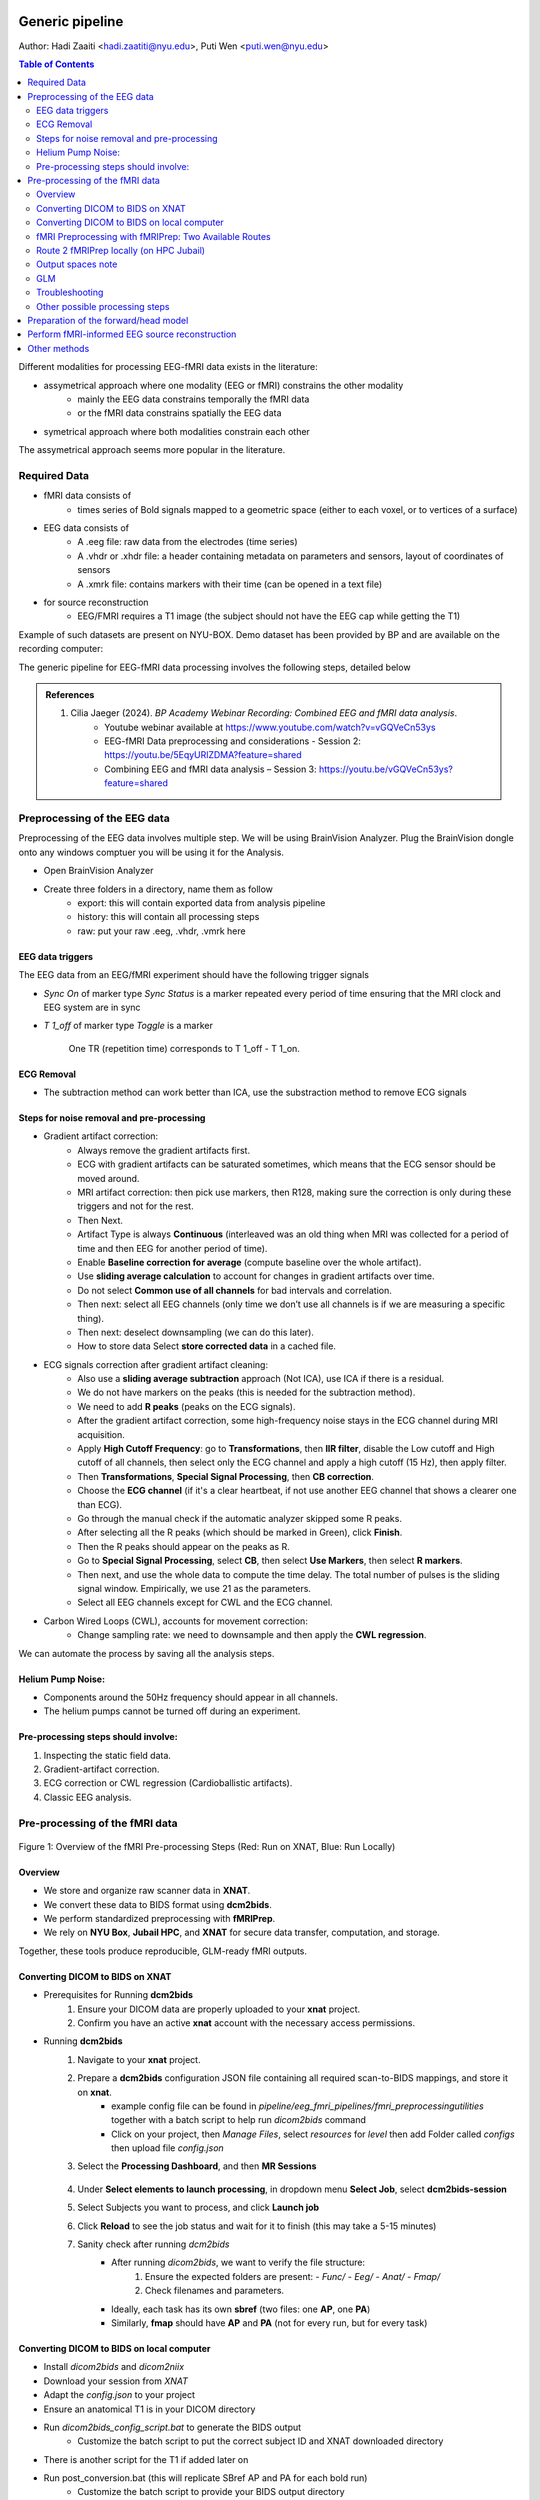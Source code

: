 Generic pipeline
================

Author: Hadi Zaaiti <hadi.zaatiti@nyu.edu>, Puti Wen <puti.wen@nyu.edu>

.. contents:: Table of Contents
   :depth: 3
   :local:

Different modalities for processing EEG-fMRI data exists in the literature:

- assymetrical approach where one modality (EEG or fMRI) constrains the other modality
    - mainly the EEG data constrains temporally the fMRI data
    - or the fMRI data constrains spatially the EEG data
- symetrical approach where both modalities constrain each other

The assymetrical approach seems more popular in the literature.



Required Data
-------------

- fMRI data consists of
    - times series of Bold signals mapped to a geometric space (either to each voxel, or to vertices of a surface)
- EEG data consists of
    - A .eeg file: raw data from the electrodes (time series)
    - A .vhdr or .xhdr file: a header containing metadata on parameters and sensors, layout of coordinates of sensors
    - A .xmrk file: contains markers with their time (can be opened in a text file)
- for source reconstruction
    - EEG/FMRI requires a T1 image (the subject should not have the EEG cap while getting the T1)


Example of such datasets are present on NYU-BOX.
Demo dataset has been provided by BP and are available on the recording computer:

The generic pipeline for EEG-fMRI data processing involves the following steps, detailed below

.. contents:: Table of Contents
   :local:
   :depth: 2

.. admonition:: References

    1. Cilia Jaeger (2024). *BP Academy Webinar Recording: Combined EEG and fMRI data analysis*.
        - Youtube webinar available at `https://www.youtube.com/watch?v=vGQVeCn53ys <https://www.youtube.com/watch?v=vGQVeCn53ys>`_
        - EEG-fMRI Data preprocessing and considerations - Session 2: https://youtu.be/5EqyURlZDMA?feature=shared
        - Combining EEG and fMRI data analysis – Session 3: https://youtu.be/vGQVeCn53ys?feature=shared




Preprocessing of the EEG data
-----------------------------

Preprocessing of the EEG data involves multiple step. We will be using BrainVision Analyzer. Plug the BrainVision dongle onto any windows comptuer you will be using it for the Analysis.

- Open BrainVision Analyzer

- Create three folders in a directory, name them as follow
    - export: this will contain exported data from analysis pipeline
    - history: this will contain all processing steps
    - raw: put your raw .eeg, .vhdr, .vmrk here



EEG data triggers
~~~~~~~~~~~~~~~~~

The EEG data from an EEG/fMRI experiment should have the following trigger signals

- `Sync On` of marker type `Sync Status` is a marker repeated every period of time ensuring that the MRI clock and EEG system are in sync
- `T 1_off` of marker type `Toggle` is a marker

    .. figure:: 0-generic-pipeline-figures/fig1.png
       :align: center
       :alt: Description of the image
       :width: 50%

       One TR (repetition time) corresponds to T 1_off - T 1_on.




ECG Removal
~~~~~~~~~~~

- The subtraction method can work better than ICA, use the substraction method to remove ECG signals

Steps for noise removal and pre-processing
~~~~~~~~~~~~~~~~~~~~~~~~~~~~~~~~~~~~~~~~~~

- Gradient artifact correction:
    - Always remove the gradient artifacts first.
    - ECG with gradient artifacts can be saturated sometimes, which means that the ECG sensor should be moved around.
    - MRI artifact correction: then pick use markers, then R128, making sure the correction is only during these triggers and not for the rest.
    - Then Next.
    - Artifact Type is always **Continuous** (interleaved was an old thing when MRI was collected for a period of time and then EEG for another period of time).
    - Enable **Baseline correction for average** (compute baseline over the whole artifact).
    - Use **sliding average calculation** to account for changes in gradient artifacts over time.
    - Do not select **Common use of all channels** for bad intervals and correlation.
    - Then next: select all EEG channels (only time we don’t use all channels is if we are measuring a specific thing).
    - Then next: deselect downsampling (we can do this later).
    - How to store data Select **store corrected data** in a cached file.
- ECG signals correction after gradient artifact cleaning:
    - Also use a **sliding average subtraction** approach (Not ICA), use ICA if there is a residual.
    - We do not have markers on the peaks (this is needed for the subtraction method).
    - We need to add **R peaks** (peaks on the ECG signals).
    - After the gradient artifact correction, some high-frequency noise stays in the ECG channel during MRI acquisition.
    - Apply **High Cutoff Frequency**: go to **Transformations**, then **IIR filter**, disable the Low cutoff and High cutoff of all channels, then select only the ECG channel and apply a high cutoff (15 Hz), then apply filter.
    - Then **Transformations**, **Special Signal Processing**, then **CB correction**.
    - Choose the **ECG channel** (if it's a clear heartbeat, if not use another EEG channel that shows a clearer one than ECG).
    - Go through the manual check if the automatic analyzer skipped some R peaks.
    - After selecting all the R peaks (which should be marked in Green), click **Finish**.
    - Then the R peaks should appear on the peaks as R.
    - Go to **Special Signal Processing**, select **CB**, then select **Use Markers**, then select **R markers**.
    - Then next, and use the whole data to compute the time delay. The total number of pulses is the sliding signal window. Empirically, we use 21 as the parameters.
    - Select all EEG channels except for CWL and the ECG channel.
- Carbon Wired Loops (CWL), accounts for movement correction:
    - Change sampling rate: we need to downsample and then apply the **CWL regression**.

We can automate the process by saving all the analysis steps.


Helium Pump Noise:
~~~~~~~~~~~~~~~~~~
- Components around the 50Hz frequency should appear in all channels.
- The helium pumps cannot be turned off during an experiment.

Pre-processing steps should involve:
~~~~~~~~~~~~~~~~~~~~~~~~~~~~~~~~~~~~
1. Inspecting the static field data.
2. Gradient-artifact correction.
3. ECG correction or CWL regression (Cardioballistic artifacts).
4. Classic EEG analysis.




Pre-processing of the fMRI data
-------------------------------



.. figure:: 0-generic-pipeline-figures/f1.png
   :alt: Schematic of the fMRI Preprocessing Pipeline
   :align: center
   :figclass: align-center

   Figure 1: Overview of the fMRI Pre-processing Steps 
   (Red: Run on XNAT, Blue: Run Locally)


Overview
~~~~~~~~


- We store and organize raw scanner data in **XNAT**.
- We convert these data to BIDS format using **dcm2bids**.
- We perform standardized preprocessing with **fMRIPrep**.
- We rely on **NYU Box**, **Jubail HPC**, and **XNAT** for secure data transfer, computation, and storage.

Together, these tools produce reproducible, GLM-ready fMRI outputs.



Converting DICOM to BIDS on XNAT
~~~~~~~~~~~~~~~~~~~~~~~~~~~~~~~~


- Prerequisites for Running **dcm2bids**
    #. Ensure your DICOM data are properly uploaded to your **xnat** project.
    #. Confirm you have an active **xnat** account with the necessary access permissions.
- Running **dcm2bids**
    #. Navigate to your **xnat** project.
    #. Prepare a **dcm2bids** configuration JSON file containing all required scan-to-BIDS mappings, and store it on **xnat**.
        - example config file can be found in `pipeline/eeg_fmri_pipelines/fmri_preprocessing\utilities` together with a batch script to help run `dicom2bids` command
        - Click on your project, then `Manage Files`, select `resources` for `level` then add Folder called `configs` then upload file `config.json`
    #. Select the **Processing Dashboard**, and then **MR Sessions**

        .. figure:: 0-generic-pipeline-figures/f2.png
            :alt: Schematic of the fMRI Preprocessing Pipeline
            :align: center
            :figclass: align-center

    #. Under **Select elements to launch processing**, in dropdown menu **Select Job**, select **dcm2bids-session**
    #. Select Subjects you want to process, and click **Launch job**
    #. Click **Reload** to see the job status and wait for it to finish (this may take a 5-15 minutes)
    #. Sanity check after running *dcm2bids*
        - After running `dicom2bids`, we want to verify the file structure:
            1. Ensure the expected folders are present:
               - `Func/`
               - `Eeg/`
               - `Anat/`
               - `Fmap/`
            2. Check filenames and parameters.
        - Ideally, each task has its own **sbref** (two files: one **AP**, one **PA**)
        - Similarly, **fmap** should have **AP** and **PA** (not for every run, but for every task)


Converting DICOM to BIDS on local computer
~~~~~~~~~~~~~~~~~~~~~~~~~~~~~~~~~~~~~~~~~~

- Install `dicom2bids` and `dicom2niix`
- Download your session from `XNAT`
- Adapt the `config.json` to your project
- Ensure an anatomical T1 is in your DICOM directory
- Run `dicom2bids_config_script.bat` to generate the BIDS output
    - Customize the batch script to put the correct subject ID and XNAT downloaded directory
- There is another script for the T1 if added later on
- Run post_conversion.bat (this will replicate SBref AP and PA for each bold run)
    - Customize the batch script to provide your BIDS output directory
- Run BIDS validator online on your BIDS directory to make sure there are no errors
- In the output .json in the bids directory, open the .json for the fmaps and delete the bids:: in the "IntendedFor" field

fMRI Preprocessing with fMRIPrep: Two Available Routes
~~~~~~~~~~~~~~~~~~~~~~~~~~~~~~~~~~~~~~~~~~~~~~~~~~~~~~


- Route 1 (Red Path): Running fMRIPrep on XNAT
    1. Running fMRIPrep on XNAT
        - In dropdown menu **Select Job**, select **bids-fmriprep-session-jubail**
        - Select the Subjects you want to process, and click **Launch job**
        - Click **Reload** to see the job status and wait for it to finish (this may take a 4-8 hrs)
    2. Returning fMRIPrep outputs from XNATto NYU BOX
- Route 2 (Blue Path): Running fMRIPrep Locally
    1. Downloading data from XNAT to Jubail
    2. Running fMRIPrep on Jubail
        a. Download the fMRIPrep image on Jubail
        b. Prepare the sbatch script
        c. Submit the sbatch script
    3. Returning fMRIPrep outputs to NYU BOX
    
        .. code-block:: bash

          rsync -av [YourNetID]@jubail.abudhabi.nyu.edu:/scratch/MRI/[YourProjectName]/ /local/path/to/NYUBOX/[YourProjectName]/



Route 2 fMRIPrep locally (on HPC Jubail)
~~~~~~~~~~~~~~~~~~~~~~~~~~~~~~~~~~~~~~~~

Once the BIDS directory is created then you can install fMRIprep on jubail, copy your BIDS data directory to Jubail then process your data.

- Copy your BIDS directory to /scratch/username/MRI/Project_name/

Two scripts can be found under `pipeline/eeg_fmri_pipelines/fmri_preprocessing/utilities`:
- `get_fmriprep_image.sh`  run this script to pull the fMRIprep image and extract it
- The following command will place the `fmriprep` image into the /scratch/username/mysif/ folder

.. code-block:: bash

   sbatch get_fmripre_image.sh


- Download `templateFlow` (required to register data into template space)
    - module load NYUAD/4.0
    - module singularity/3.8.0
    - module braimcore/3.1
    - run the following commands

        .. code-block:: bash

            export BRAIMCORE_ENGINE=fmriprep
            braimcore fetch_templates

    - Get a free surfer license from https://surfer.nmr.mgh.harvard.edu/registration.html

- Examine the `run_fmriprep.sh` script, ensure that your username is correct
- You can now run `fmriprep` using the following:

    .. code-block:: bash

        sbatch run_fmriprep.sh

- Monitor the job and the logfiles for a short amount of time
    - You can see the error logs as specified in the header of the `run_fmriprep.sh` script for the SLURM job
    - #SBATCH --output=/scratch/$USER/MRI/fingertapping/fmriprep_%A_%a.out
    - #SBATCH --error=/scratch/$USER/MRI/fingertapping/fmriprep_%A_%a.err
    - Monitor these logfile at the beginning of the launch to make sure the job has not encountered an early error and stopped
    - Use the 'squeue' command to see if the job is still running
    - To cancel a job `scancel (JOB_ID)`
    - If you are fixing an error and executing `fmriprep` again, make sure to first empty the derivatives directory (as leftover files from a previous run can leave incorrect data)
- After `fmriprep` has finished executing you will see in the derivatives folder the `fmriprep` output
- An example of the output html can be found here `View fMRIprep output HTML <../../../_static/fmriprep_output_example/sub-0665.html>`_
- Ensure that "Susceptibiliy distortion correction" has been correctly applied, this can be viewed from the output HTML
    - if this is not the case, it means probably that the "fmap" part is not configured correctly
    - From the output of dicom2bids, change the fmap .json file to remove the bids://

Output spaces note
~~~~~~~~~~~~~~~~~~

.. _fmriprep_output_spaces:


The ``--output-spaces`` argument in *fMRIPrep* specifies the spatial reference spaces in which preprocessed functional data will be output.
You may combine multiple volume and surface spaces, and optionally control the resolution or surface mesh density.

    --output-spaces T1w:res-native fsnative:den-41k MNI152NLin2009cAsym:res-native fsaverage:den-41k fsaverage \


Example usage used in the `run_fmriprep.sh` script:

    --output-spaces T1w:res-native fsnative:den-41k MNI152NLin2009cAsym:res-native fsaverage:den-41k fsaverage

Options explained:

- **T1w:res-native**

  Outputs the data in the subject’s own anatomical (T1-weighted) space, preserving the original resolution of the functional data.

- **fsnative:den-41k**

  Projects the data onto the subject's native FreeSurfer surface (fsnative), with a mesh density of approximately 41,000 vertices per hemisphere.

- **MNI152NLin2009cAsym:res-native**

  Normalizes the data to the MNI152NLin2009cAsym standard volume space (asymmetric version of the 2009 MNI template) while maintaining the native functional resolution.

- **fsaverage:den-41k**

  Projects the data onto the standard FreeSurfer average surface (fsaverage) using a mesh density of ~41k vertices per hemisphere.

- **fsaverage**

  Projects data onto the default fsaverage surface resolution (~163,842 vertices per hemisphere). Including both ``fsaverage:den-41k`` and ``fsaverage`` may be redundant unless explicitly needed.

.. note::
   The ``res-native`` flag is particularly useful when you wish to avoid unnecessary interpolation or smoothing that occurs during resampling.

For further details on available spaces and how they are handled, see the `fMRIPrep documentation <https://fmriprep.org/en/stable/spaces.html>`_.





GLM
~~~


- Load data in MATLAB using the script in `load_data.m` in `pipeline/eeg_fmri_pipelines/generic_pipeline_fmri_preprocessing` directory
- A working example is in `pipeline/eeg_fmri_pipelines/fmri_preprocessing/finger-tapping`
- You will need to install `freesurfer` and have the license file pointed out correctly in the script
- in the `fmriprepoutput\sub-0665\func` output directory you will find:
    - files ending in `func.gii`
    - files ending in `func.mgh`
    - files ending in `nii.gz`

- we had requested for 5 output spaces
    - each run will have separate Left or Right hemisphere files
    - you can filter out files in the search tab to make proper counting and understand the file structure
        - use the regular expression in the search tab in windows: `*run-01*.func.mgh OR *run-01*func.gii`
        - for a specific run we have 8 files
    - for our session with sub-0665 we have three finger-tapping runs and one alpha blocking run (in total 4 runs)
        - the `fsnative` space files two of them will end with `func.mgh`, and two with `func.gii` there four for a run
        - the `fsaverage` space files will end with `func.gii`, there should be 4
            - R and L files for with `fsaverage` in the name
            - R and L files with `fsaverage6` in the name
        - there is also brain mask files, for a single run (you can filter out with the regex: `*run-02*brain_mask*`), you should find 6 files (three nii.gz and three .json):
            - MNI space brain mask, two files (.json and .nii.gz)
            - T1 space brain mask, two files (.json and .nii.gz)
            - two files without a space tag (.json and .nii.gz)

    - If we have 3 runs that are 300 seconds each then we need to prepare 3 array of shape [300 * nvoxels] array



- Installing freesurfer will give you the mri_convert command to get the .mgh files
- Build the design matrix
- Run the GLM
- Save the GLM outputs
- Visually inspect GLM outputs in freeview



Troubleshooting
~~~~~~~~~~~~~~~




Other possible processing steps
~~~~~~~~~~~~~~~~~~~~~~~~~~~~~~~

These processing steps can enhance your processing pipelines depending on your paradigm.

- Draining vein effect correction (linear offset or CBV scaling or spatial deconvolution)
- Vascular Space Occupancy combined with EEG
- Nordic denoising, with time there is more heating that causes higher amplitudes so this requires denoising



Preparation of the forward/head model
-------------------------------------




Perform fMRI-informed EEG source reconstruction
-----------------------------------------------

- Coregistration requires computing the transformation, use the “layout” file that should help you match the electrodes with the headface
- Some technique uses the ultrasound protocol to locate the electrode and get a geometrical representation of the electrodes




Other methods
-------------

- Typical fMRI uses the GLM fitting, with EEG data it is possible to add regressors
    - Proposed method is to take the variability of the EEG data and inject that as regressor into the GLM (variability can be each trial variability or spectral feature such as correlation with a band, or temporal feature ERP peak … this will depend on your paradigm)
    - The non-stimulus activity can be used to correlate baselines (from eeg and fmri) together


Resources and Training Materials
================================

Manuals and Support Teams
-------------------------

Manuals
~~~~~~~
Manuals can be downloaded from the website: `Brain Products Manuals <https://www.brainproducts.com/downloads/manuals/>`_

Technical Support
~~~~~~~~~~~~~~~~~
- **Email:** techsup@brainproducts.com
- For questions about hardware, recording software, and MR-related artifact handling in Analyzer 2

Analyzer Support
~~~~~~~~~~~~~~~~~
- **Email:** support@brainproducts.com
- For questions about using Analyzer 2

Support Tips
------------

- **Recorder workspace settings for EEG-fMRI:** `Recorder setup EEG-fMRI <https://pressrelease.brainproducts.com/recorder-setup-eeg-fmri>`_

- **Best practices:** `EEG-fMRI Best Practices <https://pressrelease.brainproducts.com/eeg-fmri/>`_

- **Peripheral physiology measurements using BrainAmp ExG MR:**
  - Part 1: Let’s focus on EMG: `EMG-fMRI Guide <https://pressrelease.brainproducts.com/emg-fmri/>`_
  - Part 2: Let’s focus on ECG: `ECG-fMRI Guide <https://pressrelease.brainproducts.com/ecg-fmri>`_

Webinars
--------

Webinar Channels
~~~~~~~~~~~~~~~~
- `Brain Products Webinar Channel <https://www.gotostage.com/channel/brainproducts>`_
- `Brain Products Academy Channel <https://www.gotostage.com/channel/brainproductsacademy>`_

Analyzer Webinars
~~~~~~~~~~~~~~~~~
- **Introduction to Analyzer 2 & EEG analysis concepts:** `Watch webinar Analyzer 2 EEG <https://www.gotostage.com/channel/a26a09b972b84c52a391a16dfb4298e9/recording/599a9c6a758f4f68b8658fa93f8208fc/watch?source=CHANNEL>`_
- **EEG artifact types and handling strategies in BrainVision Analyzer 2:** `Watch webinar Artifact Type EEG <https://www.gotostage.com/channel/a26a09b972b84c52a391a16dfb4298e9/recording/d1ec7d100c124d0bb239b878cc213fcc/watch?source=CHANNEL>`_

EEG-fMRI Webinars
~~~~~~~~~~~~~~~~~~

- **Joint EEG-fMRI data analysis**
  - **Session 1: Introduction to EEG-fMRI:** `Watch on YouTube <https://youtu.be/TIuLOQ-jXko?feature=shared>`_
  - **Session 2: EEG-fMRI Data preprocessing and considerations:** `Watch on YouTube Preprocessing <https://youtu.be/5EqyURlZDMA?feature=shared>`_
  - **Session 3: Combining EEG and fMRI data analysis:** `Watch on YouTube Comining EEG/fMRI <https://youtu.be/vGQVeCn53ys?feature=shared>`_
- **Handling scanner-related artifacts:** `Watch webinar artifacts <https://www.gotostage.com/channel/a26a09b972b84c52a391a16dfb4298e9/recording/78c7a1aed89d4cdd96927a52e7227643/watch?source=CHANNEL>`_
- **CWLs:** `Watch webinar CWLs <https://www.gotostage.com/channel/a26a09b972b84c52a391a16dfb4298e9/recording/c06cc5a80c734c1abf67f37fca201e4f/watch?source=CHANNEL>`_
- **Getting ready for simultaneous EEG-fMRI: Safety and setup basics:** `Watch webinar Basic Setup <https://www.gotostage.com/channel/cd0cf85ada364ca2a41a06d9fcdd753b/recording/b1d94f4369764d95b07dca3f25c38a53/watch?source=CHANNEL>`_

Keep Up to Date
---------------

Sign up for the newsletter to receive information on events, support tips, and new products:
`Subscribe here <https://brainproducts.us18.list-manage.com/subscribe?u=38c01a4578a70ce90ffb717c9&id=fa9f4309e4>`_
